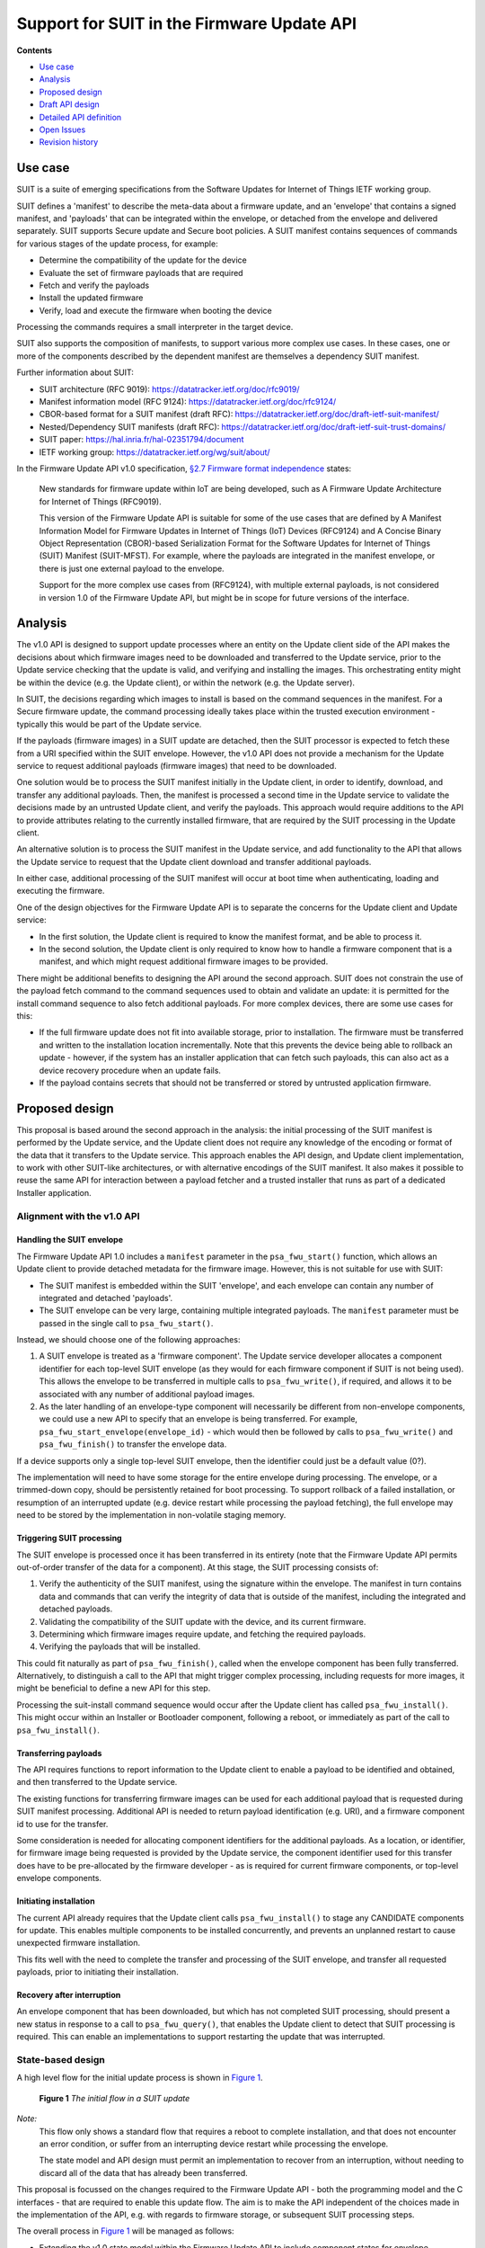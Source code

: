 .. SPDX-FileCopyrightText: Copyright 2024 Arm Limited and/or its affiliates <open-source-office@arm.com>
.. SPDX-License-Identifier: CC-BY-SA-4.0 AND LicenseRef-Patent-license

Support for SUIT in the Firmware Update API
===========================================

**Contents**

*  `Use case`_
*  `Analysis`_
*  `Proposed design`_
*  `Draft API design`_
*  `Detailed API definition`_
*  `Open Issues`_
*  `Revision history`_

Use case
--------

SUIT is a suite of emerging specifications from the Software Updates for Internet of Things IETF working group.

SUIT defines a 'manifest' to describe the meta-data about a firmware update, and an 'envelope' that contains a signed manifest, and 'payloads' that can be integrated within the envelope, or detached from the envelope and delivered separately. SUIT supports Secure update and Secure boot policies. A SUIT manifest contains sequences of commands for various stages of the update process, for example:

* Determine the compatibility of the update for the device
* Evaluate the set of firmware payloads that are required
* Fetch and verify the payloads
* Install the updated firmware
* Verify, load and execute the firmware when booting the device

Processing the commands requires a small interpreter in the target device.

SUIT also supports the composition of manifests, to support various more complex use cases. In these cases, one or more of the components described by the dependent manifest are themselves a dependency SUIT manifest.

Further information about SUIT:

*  SUIT architecture (RFC 9019): https://datatracker.ietf.org/doc/rfc9019/
*  Manifest information model (RFC 9124): https://datatracker.ietf.org/doc/rfc9124/
*  CBOR-based format for a SUIT manifest (draft RFC): https://datatracker.ietf.org/doc/draft-ietf-suit-manifest/
*  Nested/Dependency SUIT manifests (draft RFC): https://datatracker.ietf.org/doc/draft-ietf-suit-trust-domains/
*  SUIT paper: https://hal.inria.fr/hal-02351794/document
*  IETF working group: https://datatracker.ietf.org/wg/suit/about/

In the Firmware Update API v1.0 specification, `§2.7 Firmware format independence <https://arm-software.github.io/psa-api/fwu/1.0/overview/goals.html#firmware-format-independence>`_ states:

   New standards for firmware update within IoT are being developed, such as A Firmware Update Architecture for Internet of Things (RFC9019).

   This version of the Firmware Update API is suitable for some of the use cases that are defined by A Manifest Information Model for Firmware Updates in Internet of Things (IoT) Devices (RFC9124) and A Concise Binary Object Representation (CBOR)-based Serialization Format for the Software Updates for Internet of Things (SUIT) Manifest (SUIT-MFST). For example, where the payloads are integrated in the manifest envelope, or there is just one external payload to the envelope.

   Support for the more complex use cases from (RFC9124), with multiple external payloads, is not considered in version 1.0 of the Firmware Update API, but might be in scope for future versions of the interface.

Analysis
--------

The v1.0 API is designed to support update processes where an entity on the Update client side of the API makes the decisions about which firmware images need to be downloaded and transferred to the Update service, prior to the Update service checking that the update is valid, and verifying and installing the images. This orchestrating entity might be within the device (e.g. the Update client), or within the network (e.g. the Update server).

In SUIT, the decisions regarding which images to install is based on the command sequences in the manifest. For a Secure firmware update, the command processing ideally takes place within the trusted execution environment - typically this would be part of the Update service.

If the payloads (firmware images) in a SUIT update are detached, then the SUIT processor is expected to fetch these from a URI specified within the SUIT envelope. However, the v1.0 API does not provide a mechanism for the Update service to request additional payloads (firmware images) that need to be downloaded.

One solution would be to process the SUIT manifest initially in the Update client, in order to identify, download, and transfer any additional payloads. Then, the manifest is processed a second time in the Update service to validate the decisions made by an untrusted Update client, and verify the payloads. This approach would require additions to the API to provide attributes relating to the currently installed firmware, that are required by the SUIT processing in the Update client.

An alternative solution is to process the SUIT manifest in the Update service, and add functionality to the API that allows the Update service to request that the Update client download and transfer additional payloads.

In either case, additional processing of the SUIT manifest will occur at boot time when authenticating, loading and executing the firmware.

One of the design objectives for the Firmware Update API is to separate the concerns for the Update client and Update service:

*  In the first solution, the Update client is required to know the manifest format, and be able to process it.
*  In the second solution, the Update client is only required to know how to handle a firmware component that is a manifest, and which might request additional firmware images to be provided.

There might be additional benefits to designing the API around the second approach. SUIT does not constrain the use of the payload fetch command to the command sequences used to obtain and validate an update: it is permitted for the install command sequence to also fetch additional payloads. For more complex devices, there are some use cases for this:

*  If the full firmware update does not fit into available storage, prior to installation. The firmware must be transferred and written to the installation location incrementally. Note that this prevents the device being able to rollback an update - however, if the system has an installer application that can fetch such payloads, this can also act as a device recovery procedure when an update fails.
*  If the payload contains secrets that should not be transferred or stored by untrusted application firmware.

Proposed design
---------------

This proposal is based around the second approach in the analysis: the initial processing of the SUIT manifest is performed by the Update service, and the Update client does not require any knowledge of the encoding or format of the data that it transfers to the Update service. This approach enables the API design, and Update client implementation, to work with other SUIT-like architectures, or with alternative encodings of the SUIT manifest. It also makes it possible to reuse the same API for interaction between a payload fetcher and a trusted installer that runs as part of a dedicated Installer application.

Alignment with the v1.0 API
~~~~~~~~~~~~~~~~~~~~~~~~~~~

Handling the SUIT envelope
^^^^^^^^^^^^^^^^^^^^^^^^^^

The Firmware Update API 1.0 includes a ``manifest`` parameter in the ``psa_fwu_start()`` function, which allows an Update client to provide detached metadata for the firmware image. However, this is not suitable for use with SUIT:

*  The SUIT manifest is embedded within the SUIT 'envelope', and each envelope can contain any number of integrated and detached 'payloads'.
*  The SUIT envelope can be very large, containing multiple integrated payloads. The ``manifest`` parameter must be passed in the single call to ``psa_fwu_start()``.

Instead, we should choose one of the following approaches:

1. A SUIT envelope is treated as a 'firmware component'. The Update service developer allocates a component identifier for each top-level SUIT envelope (as they would for each firmware component if SUIT is not being used). This allows the envelope to be transferred in multiple calls to ``psa_fwu_write()``, if required, and allows it to be associated with any number of additional payload images.

2. As the later handling of an envelope-type component will necessarily be different from non-envelope components, we could use a new API to specify that an envelope is being transferred. For example, ``psa_fwu_start_envelope(envelope_id)`` - which would then be followed by calls to ``psa_fwu_write()`` and ``psa_fwu_finish()`` to transfer the envelope data.

If a device supports only a single top-level SUIT envelope, then the identifier could just be a default value (0?).

The implementation will need to have some storage for the entire envelope during processing. The envelope, or a trimmed-down copy, should be persistently retained for boot processing. To support rollback of a failed installation, or resumption of an interrupted update (e.g. device restart while processing the payload fetching), the full envelope may need to be stored by the implementation in non-volatile staging memory.

Triggering SUIT processing
^^^^^^^^^^^^^^^^^^^^^^^^^^

The SUIT envelope is processed once it has been transferred in its entirety (note that the Firmware Update API permits out-of-order transfer of the data for a component). At this stage, the SUIT processing consists of:

1. Verify the authenticity of the SUIT manifest, using the signature within the envelope. The manifest in turn contains data and commands that can verify the integrity of data that is outside of the manifest, including the integrated and detached payloads.
2. Validating the compatibility of the SUIT update with the device, and its current firmware.
3. Determining which firmware images require update, and fetching the required payloads.
4. Verifying the payloads that will be installed.

This could fit naturally as part of ``psa_fwu_finish()``, called when the envelope component has been fully transferred. Alternatively, to distinguish a call to the API that might trigger complex processing, including requests for more images, it might be beneficial to define a new API for this step.

Processing the suit-install command sequence would occur after the Update client has called ``psa_fwu_install()``. This might occur within an Installer or Bootloader component, following a reboot, or immediately as part of the call to ``psa_fwu_install()``.

Transferring payloads
^^^^^^^^^^^^^^^^^^^^^

The API requires functions to report information to the Update client to enable a payload to be identified and obtained, and then transferred to the Update service.

The existing functions for transferring firmware images can be used for each additional payload that is requested during SUIT manifest processing. Additional API is needed to return payload identification (e.g. URI), and a firmware component id to use for the transfer.

Some consideration is needed for allocating component identifiers for the additional payloads. As a location, or identifier, for firmware image being requested is provided by the Update service, the component identifier used for this transfer does have to be pre-allocated by the firmware developer - as is required for current firmware components, or top-level envelope components.

Initiating installation
^^^^^^^^^^^^^^^^^^^^^^^

The current API already requires that the Update client calls ``psa_fwu_install()`` to stage any CANDIDATE components for update. This enables multiple components to be installed concurrently, and prevents an unplanned restart to cause unexpected firmware installation.

This fits well with the need to complete the transfer and processing of the SUIT envelope, and transfer all requested payloads, prior to initiating their installation.

Recovery after interruption
^^^^^^^^^^^^^^^^^^^^^^^^^^^

An envelope component that has been downloaded, but which has not completed SUIT processing, should present a new status in response to a call to ``psa_fwu_query()``, that enables the Update client to detect that SUIT processing is required. This can enable an implementations to support restarting the update that was interrupted.


State-based design
~~~~~~~~~~~~~~~~~~

A high level flow for the initial update process is shown in `Figure 1 <fig-update-flow_>`_.

.. _fig-update-flow:

.. figure:: suit-update.svg

   **Figure 1** *The initial flow in a SUIT update*

*Note:*
   This flow only shows a standard flow that requires a reboot to complete installation, and that does not encounter an error condition, or suffer from an interrupting device restart while processing the envelope.

   The state model and API design must permit an implementation to recover from an interruption, without needing to discard all of the data that has already been transferred.

This proposal is focussed on the changes required to the Firmware Update API - both the programming model and the C interfaces - that are required to enable this update flow. The aim is to make the API independent of the choices made in the implementation of the API, e.g. with regards to firmware storage, or subsequent SUIT processing steps.

The overall process in `Figure 1 <fig-update-flow_>`_ will be managed as follows:

*  Extending the v1.0 state model within the Firmware Update API to include component states for envelope processing.
*  Providing an interface to indicate that envelope processing is required.
*  Providing an interface to indicate the need for an additional payload image, and provide details of the payload, so it can be downloaded and transferred.
*  Defining the behavior when a partially complete SUIT update fails, is aborted by the client, or an unexpected restart occurs in one of the new states.

*Note:*
   Although it looks tempting to use callbacks in the API to implement the payload fetching operation, this has a number of challenges:

   *  The Update client thread/task would have to block while obtaining the requested payload (which can be split into multiple data transfers), and only return from the callback when complete.
   *  It requires the Update service to be re-entrant, when transferring the requested payload to the service.
   *  On deployments where the Update service is isolated from the Update client, the callback mechanism will only operate in the client, and still require a state-based approach within the service.

   Therefore, a callback-based API would not be usable in many systems. In order to define a single API for this feature that can be used in all types of system execution environment, the chosen approach for fetching payloads is to use a return value from manifest processing that signals the need for the application to fetch and transfer a payload before resuming the SUIT manifest processing.

Complex installation sequences
^^^^^^^^^^^^^^^^^^^^^^^^^^^^^^

Where a SUIT manifest includes additional payload fetching as part of the suit-install command sequence, the manifest processing and payload fetching cycle would be repeated after the installation commences. This might occur immediately if no reboot is required, or as part of a dedicated Bootloader/Installer state of the system if this requires a system restart.

`Figure 2 <fig-install-flow_>`_ shows an example of the additional flow when fetching during installation after a reboot.

.. _fig-install-flow:

.. figure:: suit-install.svg

   **Figure 2** *The additional flow in a complex SUIT installation*


Draft API design
----------------

Envelope and payload transfer
~~~~~~~~~~~~~~~~~~~~~~~~~~~~~

`Figure 3 <fig-fetch_>`_ shows the detailed call sequence for the Update client when initially processing a SUIT envelope

.. _fig-fetch:

.. figure:: fetch-sequence.svg

   **Figure 3** *The normal call sequence for initial SUIT update*

   This shows the transfer of the envelope, and the processing of the suit-payload-fetch command sequence.

The detailed steps of the flow are as follows (the numbers refer to the corresponding number in Figure 3):

*  1: The process is started by transferring the SUIT envelope as a firmware image using a component identifier allocated to the SUIT envelope component.

*  6: The call to ``psa_fwu_finish()`` behaves differently when processing a SUIT envelope. On a successful transfer, the call will return a new response code, ``PSA_FWU_PROCESSING_REQUIRED``, to indicate that the component requires processing. At this point the envelope component will be in a new ``PSA_FWU_FETCHING`` state, instead of the typical ``PSA_FWU_CANDIDATE`` state.

*  7: If processing is required, the Update client then calls ``psa_fwu_process()`` to begin manifest processing. At this point the Update service will do the following:

   * Verify and authenticate the manifest.
   * Process the Update command sequences: system validation, dependency resolution, payload fetch, payload verification.

*  8: If a payload is required that is detached from the Envelope, the call to ``psa_fwu_process()`` returns with a new status code, ``PSA_FWU_PAYLOAD_REQUIRED``. The call to ``psa_fwu_process()`` includes an output parameter, which the service uses to provide the details of the payload to be transferred, including a component identifier for the payload (for use with ``psa_fwu_start()`` etc), and a URI for the payload.

   *The Update service might also have information about the size and digest of the payload to be fetched. These could be optionally be provided with the payload URI: are there benefits in using this information to eliminate or detect incorrect or malicious transfers prior to transfer to the Update service?*

   When there is no payload to transfer, the sequence continues at step 21.

*  9: The Update client must now fetch the payload, using the URI to locate it, and transfer it to the Update service using the standard ``psa_fwu_start()``, ``psa_fwu_write()`` and ``psa_fwu_finish()`` calls, providing the component identifier returned in the payload information.

*  19: When ``psa_fwu_finish()`` returns successfully, the payload component status can no longer be queried by the Update client.

*  20: As the Update client is in the middle of processing an envelope component, it calls ``psa_fwu_process()`` once more. The Update service resumes the SUIT manifest processing from where it halted when fetching the payload. If another payload is required, then ``PSA_FWU_PAYLOAD_REQUIRED`` is returned from the call to ``psa_fwu_process()``, and processing continues from step 8 above.

*  21: When the Update service completes the processing this phase of the SUIT manifest commands, the Envelope component is moved to the CANDIDATE state, and the last call to ``psa_fwu_process()`` returns ``PSA_SUCCESS``.

*  22: To proceed with the installation, the Update client now calls ``psa_fwu_install()``.

*  23: The flow in Figure 3 shows a system which requires a reboot to continue with the installation. The suit-install SUIT command sequences will be processed after the reboot.

    In systems where the installation of the envelope component is achieved without a restart, the installation command sequence will be executed as part of the call to ``psa_fwu_install()``, and complete the installation. See `Fetching during install (without reboot)`_ below.

*  25: Following reboot, the bootloader determines that there is an update to install, and proceeds with the installation and invocation SUIT processes.

Fetching during install (without reboot)
~~~~~~~~~~~~~~~~~~~~~~~~~~~~~~~~~~~~~~~~

If no reboot is required to install an envelope, then the suit-install command sequence will be processed when ``psa_fwu_install()`` is called. This can result in further payload fetching.

One possible approach is shown in `Figure 4 <fig-no-reboot_>`_.

.. _fig-no-reboot:

.. figure:: no-reboot-sequence.svg

   **Figure 4** *Fetching payloads during suit-install without rebooting*

   The payload fetching sequences are elided to highlight the second SUIT processing phase after the call to ``psa_fwu_install()``.

This example replaces the flow in `Figure 3 <fig-fetch_>`_ from step 23 onwards.

*   23: If the installation requires processing of SUIT command sequences, ``psa_fwu_install()`` returns ``PSA_FWU_PROCESSING_REQUIRED``, and the envelope component will be in a new ``PSA_FWU_INSTALLING`` state.

    This state is distinct from the FETCHING state used following transfer of the envelope, because the installation process can be destructive of the active firmware images, and aborting the update at this point is more complex as updated firmware will need to be reverted.

*   24: As for the earlier processing phase, the Update client uses ``psa_fwu_process()`` to process of the installation commands sequences. If this sequence requests additional payloads, this results in payload fetch requests, in the same manner as in the FETCHING state, see steps 7 - 21 in `Figure 3 <fig-fetch_>`_.

*   26: After the SUIT installation has completed, the system can then load and invoke the updated firmware.

Fetching during install (after reboot)
~~~~~~~~~~~~~~~~~~~~~~~~~~~~~~~~~~~~~~

In systems where the installation occurs following reboot, or in a special execution state of the system, the implementation might choose to use the Firmware Update API between a trusted installer and a payload fetcher application. Although the interfaces used for this can be implementation-defined, `Figure 5 <fig-installer_>`_ is an example of how this could be done using the Firmware Update API.

.. _fig-installer:

.. figure:: installer-sequence.svg

   **Figure 5** *Example use of the Firmware Update API for a dedicated Installer state*

   This shows the operation of the Installer and Payload fetcher following a reboot with a STAGED envelope.

This example replaces the flow in `Figure 3 <fig-fetch_>`_ from step 25 onwards.

*   26: the bootloader determines that there is an update to install, and runs the Installer to process the SUIT manifest.

*   27: The Payload fetcher in this example is the client of the Firmware Update API.

*   28: The payload fetcher requests the processing of the SUIT manifest, and handles requests to fetch additional payloads.

    The flow here is the same as the payload fetching phase that can follow the call to ``psa_fwu_install()`` for components that do not require a reboot. See steps 24 - 26 in `Figure 4 <fig-no-reboot_>`_.

*   40: After the installation processing completes, the Payload fetcher returns control to the Installer, which can restart the system to finally execute the updated firmware.

Errors
~~~~~~

If the Update service encounters an error during SUIT processing, the envelope component will be put into the FAILED state, and the Update client will need to use ``psa_fwu_clean()`` as usual to restore the initial firmware status.

If an error occurs while transferring a payload component, that payload component will be put into a FAILED state. The Update client can remove the partial transfer using a call to ``psa_fwu_clean()`` on the payload component, and then retry the transfer, or decide to abort the entire update (see `Aborting an update`_).

Dependency manifests
~~~~~~~~~~~~~~~~~~~~

In SUIT, a dependency manifest (one nested within a dependent manifest) is not processed in an isolated manner. Instead, all dependency manifests, including those nested at deeper levels, are identified and fetched before any other payload. Then the full set of manifests is involved in each of the subsequent command processing stages of the SUIT top-level (root) manifest.

The invocation of commands sequences within dependency manifests is governed by the command sequences within the dependent manifest, rather than by an architecturally defined process within SUIT.

In the proposed API, this is transparent to the Update client. When processing the root manifest, all of the detached manifest payloads will be requested from the Update client first, and the non-manifest component payloads after that. There is no difference in the Update client operation, these are just payloads being transferred to the Update service.

Aborting an update
~~~~~~~~~~~~~~~~~~

If the Update client chooses to abandon an update, when the envelope component is in FETCHING or CANDIDATE state - it can use ``psa_fwu_cancel()``, as for the v1.0 API for components before ``psa_fwu_install()`` is called. In the case of an envelope component, this will also call any associated payloads to be discarded as well, whether the payloads are partially, or fully transferred to the Update service.

*Rationale:*
   This is because the payload components do not have a top-level component identifier that is well known to the Update client, and the client is not expected to track the payload identifiers that have been requested by the ``psa_fwu_process()`` calls.

An Update client can call ``psa_fwu_cancel()`` and ``psa_fwu_clean()`` on a payload component currently being transferred (steps 8 - 19), and restart the transfer of that component with ``psa_fwu_start()``. This is not permitted on payloads which have been fully transferred.

Cancelling the payload transfer isn't required to abort the entire update.

To abandon an update after a call to ``psa_fwu_install()``, for example, when the envelope component is in INSTALLING state, the entire update must be reverted by calling ``psa_fwu_reject()``.

Restarting an update
~~~~~~~~~~~~~~~~~~~~

Following an interruption to the standard process, for example, a system restart while processing a manifest, or fetching a payload, the processing of SUIT commands can be restarted. This requires that the implementation retains envelopes and payloads that have already been transferred - i.e. the staging is not volatile for components in FETCHING or CANDIDATE state.

Following a restart, the Update client should query the status of the envelope component. If this reports a state of ``PSA_FWU_FETCHING`` or ``PSA_FWU_INSTALLING``, this indicates to the Update client that it should call ``psa_fwu_process()`` to restart the SUIT manifest processing (at step 7 in the standard flow above).

Similarly, if the implementation is using the API for a dedicated Installer application (see `Fetching during install (after reboot)`_ above), it is permitted for the implementation to support resumption of the installation process.

*Note:*
   The implementation will have to re-verify the manifest, and process the command sequences from the beginning. The service can avoid requesting payload images which where previously transferred, and match the payload digest.

Component identifiers
~~~~~~~~~~~~~~~~~~~~~

To transfer a top-level envelope, a Firmware Update API component id must be allocated. This is used to query update status and transfer new SUIT envelopes for update.

In a system with more than one top-level SUIT envelope, the allocation strategy for the envelope ids is implementation-defined:

*  One can be allocated by the firmware developer for each top-level envelope.
*  A single id can be allocated for transferring of a top-level envelope - as only one envelope can be transferred at a time, and SUIT envelopes have internal identification information.

To reuse the image transfer APIs for SUIT payloads, a payload component id is required. These component identifiers are not valid for status queries outside of the payload fetch operation. Querying them during the payload fetch might be a useful feature to retain?

The allocation of the payload identifiers is implementation defined:

*  They can be allocated statically by the firmware developer
*  They can be allocated dynamically by the implementation
*  They can be reused during the course of the SUIT processing as the API only permits a single payload to be transferred at a time

In a system using SUIT, the implementation can also allocate other component ids that can only be used for querying the status and version of installed firmware payload, but are not used for transferring an update.

To support potentially diverse and structured component id allocation strategies, the type used for this in the API will be enlarged to a 32-bit integral type. This should be compatible with the v1.0 API, which only used these identifiers as a function parameter. Individual implementations can choose to limit the range of component ids.

Detailed API definition
-----------------------

*TBD*

Open Issues
-----------

*  Detailed API design.
*  Final naming of API elements.
*  Are there additional attributes for components that need to be included in the ``psa_fwu_component_info_t``?


Revision history
----------------

**v0.5** - 19/04/2024
   Resolution of all substantial open issues:

   * The alternative flow in v0.4 is not viable as it combines the payload phase with the install phase. This prevents the use case where the decision to apply/install the update can be separated from the delivery of the update.

     The associated appendix has been removed.
   * The two phases of payload fetching need to have distinct states for the envelope component. The first phase is non-destructive of the current firmware, so the work to abandon an update is different in these two phases.

     PROCESSING state is now FETCHING and INSTALLING states.
   * Added the suit-resolve-dependencies and suit-candidate-validation to the sequence diagrams to clarify where these SUIT command sequences fit.
   * Added detail to the error, cancellation, and restart sections relating to the FETCHING and INSTALLING states, and the ability to cancel and restart the current payload fetch.

**v0.4** - 17/04/2024
   Significant update:

   * Resolved issue: Removed FETCHING state from the envelope.
   * Resolved issue: API design for handling fetching during suit-install:

     - Restrict the API: only a single top-level SUIT envelope component can be install at a time. If two MUST be installed together (due to interdependency) they SHOULD be dependencies within a single, separate Dependent manifest.
     - Remove the envelope component id parameter from ``psa_fwu_process()``. As there is only one envelope being installed, the client does not need to indicate what needs to be processed.
   * Resolved issue: Make ``psa_fwu_component_t`` a 32-bit integral type. In the v1.0 API it only appears as a function parameter, so widen the type does not affect source compatibility for the API.
   * Described different strategies for envelope id allocation, and use of additional component ids for querying the firmware status of the system.

   Alternative flow possible with one-at-a-time restriction. See the appendix for details.

**v0.3** - 03/04/2024
   Minor update:

   * Added flows to show the use of the API for fetching during the installation sequence. The state model and API mostly works for this, but a open issue around component id usage remains.
   * Proposed a scheme for Firmware Update API component ids.

**v0.2** - 07/03/2023
   Major update following initial review:

   * Reworked the state model and API based on detailed understanding of the Multiple Trust Domain extension to the base SUIT specification.
   * Added component state information to the detailed sequence graphic to clarify the programming model.
   * Aligned the document with the details of the SUIT specifications.
   * Provided more detail on how the API design supports the alternative flow scenarios.

**v0.1** - 15/02/2023
   Initial draft proposal.
